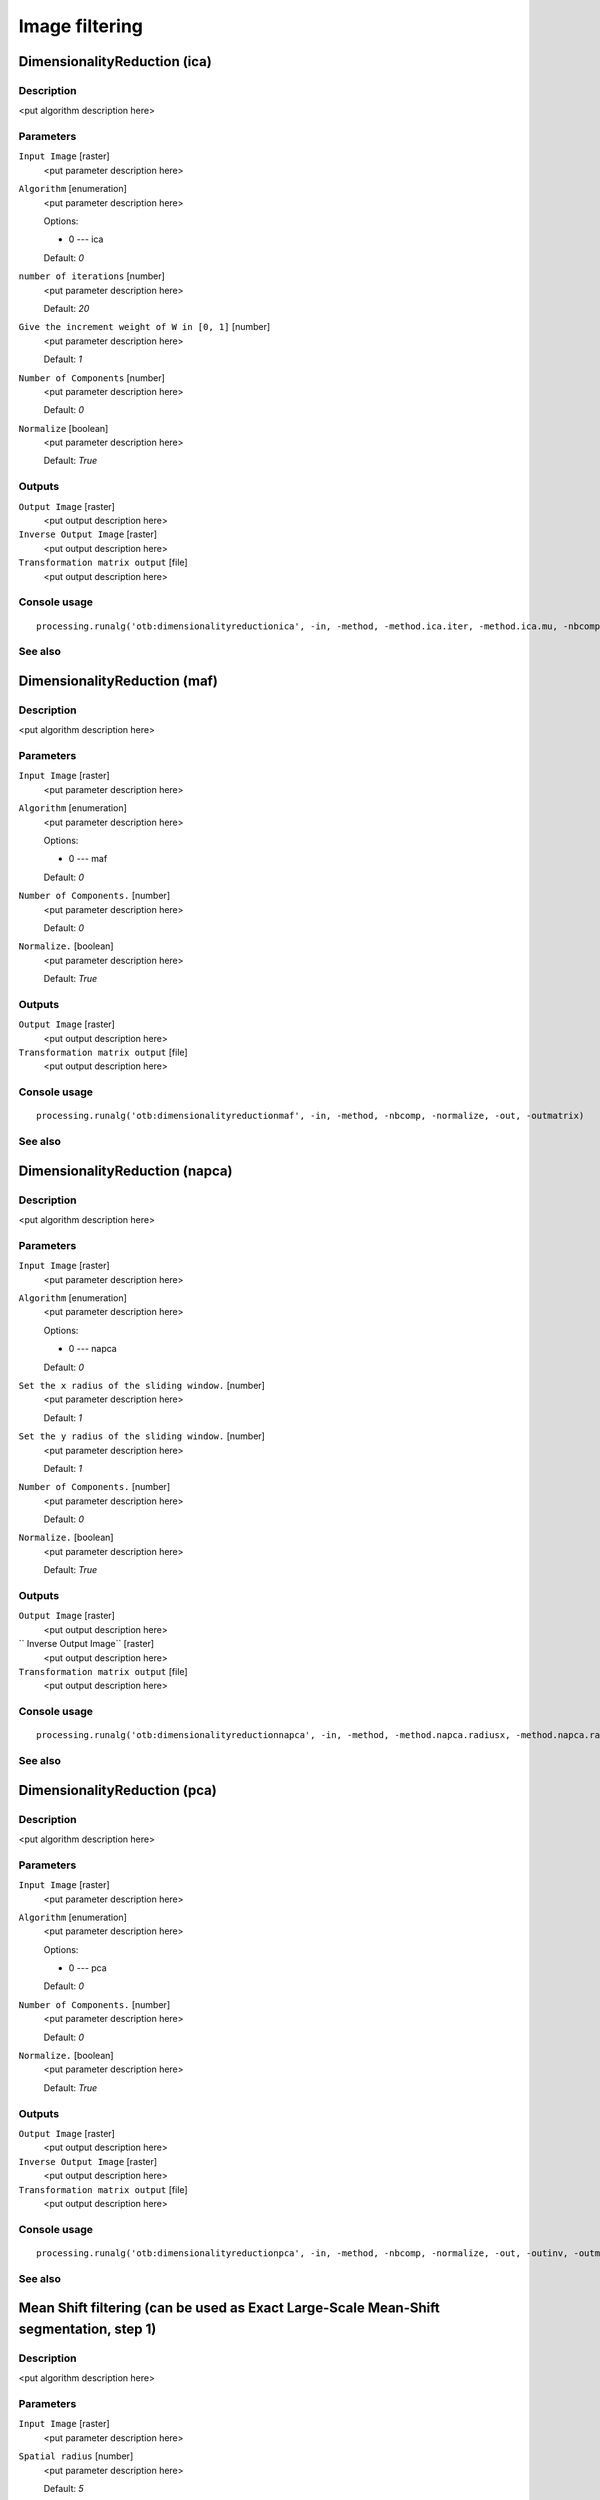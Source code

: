 .. only:: html

   |updatedisclaimer|

Image filtering
===============

.. only:: html

   .. contents::
      :local:
      :depth: 1

DimensionalityReduction (ica)
-----------------------------

Description
...........

<put algorithm description here>

Parameters
..........

``Input Image`` [raster]
  <put parameter description here>

``Algorithm`` [enumeration]
  <put parameter description here>

  Options:

  * 0 --- ica

  Default: *0*

``number of iterations`` [number]
  <put parameter description here>

  Default: *20*

``Give the increment weight of W in [0, 1]`` [number]
  <put parameter description here>

  Default: *1*

``Number of Components`` [number]
  <put parameter description here>

  Default: *0*

``Normalize`` [boolean]
  <put parameter description here>

  Default: *True*

Outputs
.......

``Output Image`` [raster]
  <put output description here>

``Inverse Output Image`` [raster]
  <put output description here>

``Transformation matrix output`` [file]
  <put output description here>

Console usage
.............

::

  processing.runalg('otb:dimensionalityreductionica', -in, -method, -method.ica.iter, -method.ica.mu, -nbcomp, -normalize, -out, -outinv, -outmatrix)

See also
........

DimensionalityReduction (maf)
-----------------------------

Description
...........

<put algorithm description here>

Parameters
..........

``Input Image`` [raster]
  <put parameter description here>

``Algorithm`` [enumeration]
  <put parameter description here>

  Options:

  * 0 --- maf

  Default: *0*

``Number of Components.`` [number]
  <put parameter description here>

  Default: *0*

``Normalize.`` [boolean]
  <put parameter description here>

  Default: *True*

Outputs
.......

``Output Image`` [raster]
  <put output description here>

``Transformation matrix output`` [file]
  <put output description here>

Console usage
.............

::

  processing.runalg('otb:dimensionalityreductionmaf', -in, -method, -nbcomp, -normalize, -out, -outmatrix)

See also
........

DimensionalityReduction (napca)
-------------------------------

Description
...........

<put algorithm description here>

Parameters
..........

``Input Image`` [raster]
  <put parameter description here>

``Algorithm`` [enumeration]
  <put parameter description here>

  Options:

  * 0 --- napca

  Default: *0*

``Set the x radius of the sliding window.`` [number]
  <put parameter description here>

  Default: *1*

``Set the y radius of the sliding window.`` [number]
  <put parameter description here>

  Default: *1*

``Number of Components.`` [number]
  <put parameter description here>

  Default: *0*

``Normalize.`` [boolean]
  <put parameter description here>

  Default: *True*

Outputs
.......

``Output Image`` [raster]
  <put output description here>

`` Inverse Output Image`` [raster]
  <put output description here>

``Transformation matrix output`` [file]
  <put output description here>

Console usage
.............

::

  processing.runalg('otb:dimensionalityreductionnapca', -in, -method, -method.napca.radiusx, -method.napca.radiusy, -nbcomp, -normalize, -out, -outinv, -outmatrix)

See also
........

DimensionalityReduction (pca)
-----------------------------

Description
...........

<put algorithm description here>

Parameters
..........

``Input Image`` [raster]
  <put parameter description here>

``Algorithm`` [enumeration]
  <put parameter description here>

  Options:

  * 0 --- pca

  Default: *0*

``Number of Components.`` [number]
  <put parameter description here>

  Default: *0*

``Normalize.`` [boolean]
  <put parameter description here>

  Default: *True*

Outputs
.......

``Output Image`` [raster]
  <put output description here>

``Inverse Output Image`` [raster]
  <put output description here>

``Transformation matrix output`` [file]
  <put output description here>

Console usage
.............

::

  processing.runalg('otb:dimensionalityreductionpca', -in, -method, -nbcomp, -normalize, -out, -outinv, -outmatrix)

See also
........

Mean Shift filtering (can be used as Exact Large-Scale Mean-Shift segmentation, step 1)
---------------------------------------------------------------------------------------

Description
...........

<put algorithm description here>

Parameters
..........

``Input Image`` [raster]
  <put parameter description here>

``Spatial radius`` [number]
  <put parameter description here>

  Default: *5*

``Range radius`` [number]
  <put parameter description here>

  Default: *15*

``Mode convergence threshold`` [number]
  <put parameter description here>

  Default: *0.1*

``Maximum number of iterations`` [number]
  <put parameter description here>

  Default: *100*

``Range radius coefficient`` [number]
  <put parameter description here>

  Default: *0*

``Mode search.`` [boolean]
  <put parameter description here>

  Default: *True*

Outputs
.......

``Filtered output`` [raster]
  <put output description here>

``Spatial image`` [raster]
  <put output description here>

Console usage
.............

::

  processing.runalg('otb:meanshiftfilteringcanbeusedasexactlargescalemeanshiftsegmentationstep1', -in, -spatialr, -ranger, -thres, -maxiter, -rangeramp, -modesearch, -fout, -foutpos)

See also
........

Smoothing (anidif)
------------------

Description
...........

<put algorithm description here>

Parameters
..........

``Input Image`` [raster]
  <put parameter description here>

``Available RAM (Mb)`` [number]
  <put parameter description here>

  Default: *128*

``Smoothing Type`` [enumeration]
  <put parameter description here>

  Options:

  * 0 --- anidif

  Default: *2*

``Time Step`` [number]
  <put parameter description here>

  Default: *0.125*

``Nb Iterations`` [number]
  <put parameter description here>

  Default: *10*

Outputs
.......

``Output Image`` [raster]
  <put output description here>

Console usage
.............

::

  processing.runalg('otb:smoothinganidif', -in, -ram, -type, -type.anidif.timestep, -type.anidif.nbiter, -out)

See also
........

Smoothing (gaussian)
--------------------

Description
...........

<put algorithm description here>

Parameters
..........

``Input Image`` [raster]
  <put parameter description here>

``Available RAM (Mb)`` [number]
  <put parameter description here>

  Default: *128*

``Smoothing Type`` [enumeration]
  <put parameter description here>

  Options:

  * 0 --- gaussian

  Default: *2*

``Radius`` [number]
  <put parameter description here>

  Default: *2*

Outputs
.......

``Output Image`` [raster]
  <put output description here>

Console usage
.............

::

  processing.runalg('otb:smoothinggaussian', -in, -ram, -type, -type.gaussian.radius, -out)

See also
........

Smoothing (mean)
----------------

Description
...........

<put algorithm description here>

Parameters
..........

``Input Image`` [raster]
  <put parameter description here>

``Available RAM (Mb)`` [number]
  <put parameter description here>

  Default: *128*

``Smoothing Type`` [enumeration]
  <put parameter description here>

  Options:

  * 0 --- mean

  Default: *2*

``Radius`` [number]
  <put parameter description here>

  Default: *2*

Outputs
.......

``Output Image`` [raster]
  <put output description here>

Console usage
.............

::

  processing.runalg('otb:smoothingmean', -in, -ram, -type, -type.mean.radius, -out)

See also
........


.. Substitutions definitions - AVOID EDITING PAST THIS LINE
   This will be automatically updated by the find_set_subst.py script.
   If you need to create a new substitution manually,
   please add it also to the substitutions.txt file in the
   source folder.

.. |updatedisclaimer| replace:: :disclaimer:`Docs in progress for 'QGIS testing'. Visit http://docs.qgis.org/2.18 for QGIS 2.18 docs and translations.`
